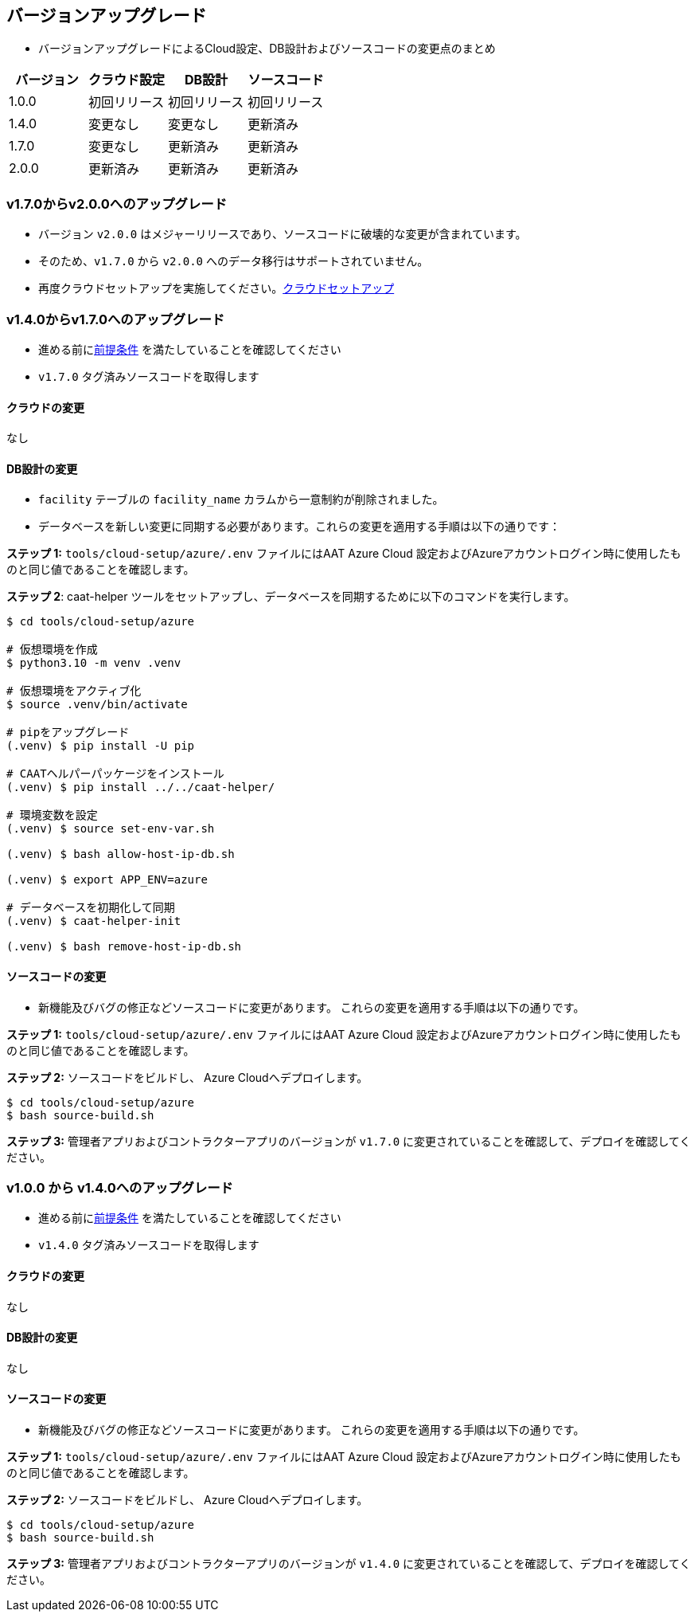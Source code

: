 
[[version-upgrade]]
== バージョンアップグレード

*  バージョンアップグレードによるCloud設定、DB設計およびソースコードの変更点のまとめ
|===
^|バージョン ^| クラウド設定 ^| DB設計 ^| ソースコード

^|1.0.0 ^|初回リリース ^|初回リリース ^|初回リリース

^|1.4.0 ^|変更なし ^|変更なし ^|更新済み

^|1.7.0 ^|変更なし ^|更新済み ^|更新済み

^|2.0.0 ^|更新済み ^|更新済み ^|更新済み

|===


=== v1.7.0からv2.0.0へのアップグレード

* バージョン `v2.0.0` はメジャーリリースであり、ソースコードに破壊的な変更が含まれています。
* そのため、`v1.7.0` から `v2.0.0` へのデータ移行はサポートされていません。
* 再度クラウドセットアップを実施してください。<<environment-setup, クラウドセットアップ>>


=== v1.4.0からv1.7.0へのアップグレード

* 進める前に<<prerequisites,前提条件>> を満たしていることを確認してください
* `v1.7.0` タグ済みソースコードを取得します

==== クラウドの変更
なし

==== DB設計の変更
* `facility` テーブルの `facility_name` カラムから一意制約が削除されました。
* データベースを新しい変更に同期する必要があります。これらの変更を適用する手順は以下の通りです：

**ステップ 1:** `tools/cloud-setup/azure/.env` ファイルにはAAT Azure Cloud 設定およびAzureアカウントログイン時に使用したものと同じ値であることを確認します。

**ステップ 2**: caat-helper ツールをセットアップし、データベースを同期するために以下のコマンドを実行します。

[source,shell]
----
$ cd tools/cloud-setup/azure

# 仮想環境を作成
$ python3.10 -m venv .venv

# 仮想環境をアクティブ化
$ source .venv/bin/activate

# pipをアップグレード
(.venv) $ pip install -U pip

# CAATヘルパーパッケージをインストール
(.venv) $ pip install ../../caat-helper/

# 環境変数を設定
(.venv) $ source set-env-var.sh

(.venv) $ bash allow-host-ip-db.sh

(.venv) $ export APP_ENV=azure

# データベースを初期化して同期
(.venv) $ caat-helper-init

(.venv) $ bash remove-host-ip-db.sh

----

==== ソースコードの変更
* 新機能及びバグの修正などソースコードに変更があります。 これらの変更を適用する手順は以下の通りです。

**ステップ 1:** `tools/cloud-setup/azure/.env` ファイルにはAAT Azure Cloud 設定およびAzureアカウントログイン時に使用したものと同じ値であることを確認します。


**ステップ 2:** ソースコードをビルドし、 Azure Cloudへデプロイします。

[source,shell]
----
$ cd tools/cloud-setup/azure
$ bash source-build.sh
----

**ステップ 3:** 管理者アプリおよびコントラクターアプリのバージョンが `v1.7.0`  に変更されていることを確認して、デプロイを確認してください。


=== v1.0.0 から v1.4.0へのアップグレード

* 進める前に<<prerequisites,前提条件>> を満たしていることを確認してください
* `v1.4.0` タグ済みソースコードを取得します

==== クラウドの変更
なし

==== DB設計の変更
なし

==== ソースコードの変更
* 新機能及びバグの修正などソースコードに変更があります。 これらの変更を適用する手順は以下の通りです。

**ステップ 1:** `tools/cloud-setup/azure/.env` ファイルにはAAT Azure Cloud 設定およびAzureアカウントログイン時に使用したものと同じ値であることを確認します。

**ステップ 2:** ソースコードをビルドし、 Azure Cloudへデプロイします。

[source,shell]
----
$ cd tools/cloud-setup/azure
$ bash source-build.sh
----

**ステップ 3:** 管理者アプリおよびコントラクターアプリのバージョンが `v1.4.0`  に変更されていることを確認して、デプロイを確認してください。
